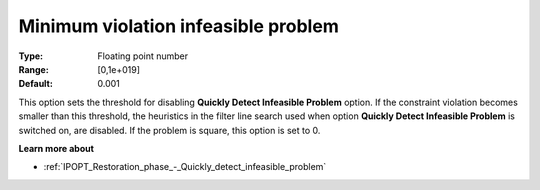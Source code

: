 

.. _IPOPT_Restoration_phase_-_Minimum_violation_infeasible_problem:


Minimum violation infeasible problem
====================================



:Type:	Floating point number	
:Range:	[0,1e+019]	
:Default:	0.001	



This option sets the threshold for disabling **Quickly Detect Infeasible Problem**  option. If the constraint violation becomes smaller than this threshold, the heuristics in the filter line search used when option **Quickly Detect Infeasible Problem**  is switched on, are disabled. If the problem is square, this option is set to 0.



**Learn more about** 

*	:ref:`IPOPT_Restoration_phase_-_Quickly_detect_infeasible_problem` 
